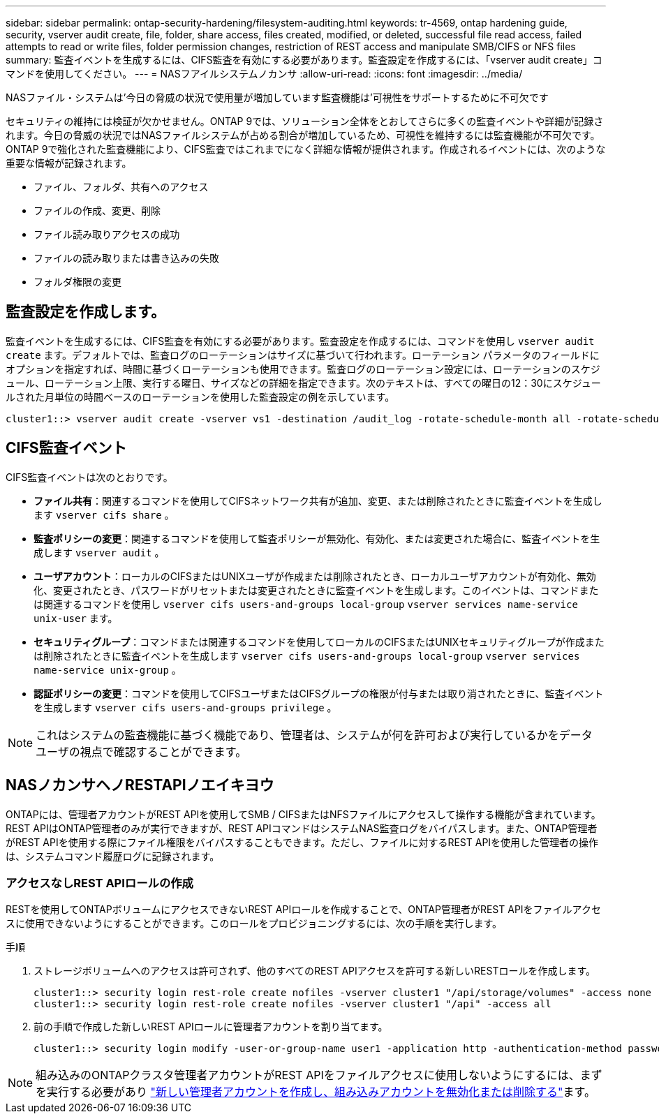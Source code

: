 ---
sidebar: sidebar 
permalink: ontap-security-hardening/filesystem-auditing.html 
keywords: tr-4569, ontap hardening guide, security, vserver audit create, file, folder, share access, files created, modified, or deleted, successful file read access, failed attempts to read or write files, folder permission changes, restriction of REST access and manipulate SMB/CIFS or NFS files 
summary: 監査イベントを生成するには、CIFS監査を有効にする必要があります。監査設定を作成するには、「vserver audit create」コマンドを使用してください。 
---
= NASフアイルシステムノカンサ
:allow-uri-read: 
:icons: font
:imagesdir: ../media/


[role="lead"]
NASファイル・システムは'今日の脅威の状況で使用量が増加しています監査機能は'可視性をサポートするために不可欠です

セキュリティの維持には検証が欠かせません。ONTAP 9では、ソリューション全体をとおしてさらに多くの監査イベントや詳細が記録されます。今日の脅威の状況ではNASファイルシステムが占める割合が増加しているため、可視性を維持するには監査機能が不可欠です。ONTAP 9で強化された監査機能により、CIFS監査ではこれまでになく詳細な情報が提供されます。作成されるイベントには、次のような重要な情報が記録されます。

* ファイル、フォルダ、共有へのアクセス
* ファイルの作成、変更、削除
* ファイル読み取りアクセスの成功
* ファイルの読み取りまたは書き込みの失敗
* フォルダ権限の変更




== 監査設定を作成します。

監査イベントを生成するには、CIFS監査を有効にする必要があります。監査設定を作成するには、コマンドを使用し `vserver audit create` ます。デフォルトでは、監査ログのローテーションはサイズに基づいて行われます。ローテーション パラメータのフィールドにオプションを指定すれば、時間に基づくローテーションも使用できます。監査ログのローテーション設定には、ローテーションのスケジュール、ローテーション上限、実行する曜日、サイズなどの詳細を指定できます。次のテキストは、すべての曜日の12：30にスケジュールされた月単位の時間ベースのローテーションを使用した監査設定の例を示しています。

[listing]
----
cluster1::> vserver audit create -vserver vs1 -destination /audit_log -rotate-schedule-month all -rotate-schedule-dayofweek all -rotate-schedule-hour 12 -rotate-schedule-minute 30
----


== CIFS監査イベント

CIFS監査イベントは次のとおりです。

* *ファイル共有*：関連するコマンドを使用してCIFSネットワーク共有が追加、変更、または削除されたときに監査イベントを生成します `vserver cifs share` 。
* *監査ポリシーの変更*：関連するコマンドを使用して監査ポリシーが無効化、有効化、または変更された場合に、監査イベントを生成します `vserver audit` 。
* *ユーザアカウント*：ローカルのCIFSまたはUNIXユーザが作成または削除されたとき、ローカルユーザアカウントが有効化、無効化、変更されたとき、パスワードがリセットまたは変更されたときに監査イベントを生成します。このイベントは、コマンドまたは関連するコマンドを使用し `vserver cifs users-and-groups local-group` `vserver services name-service unix-user` ます。
* *セキュリティグループ*：コマンドまたは関連するコマンドを使用してローカルのCIFSまたはUNIXセキュリティグループが作成または削除されたときに監査イベントを生成します `vserver cifs users-and-groups local-group` `vserver services name-service unix-group` 。
* *認証ポリシーの変更*：コマンドを使用してCIFSユーザまたはCIFSグループの権限が付与または取り消されたときに、監査イベントを生成します `vserver cifs users-and-groups privilege` 。



NOTE: これはシステムの監査機能に基づく機能であり、管理者は、システムが何を許可および実行しているかをデータ ユーザの視点で確認することができます。



== NASノカンサヘノRESTAPIノエイキヨウ

ONTAPには、管理者アカウントがREST APIを使用してSMB / CIFSまたはNFSファイルにアクセスして操作する機能が含まれています。REST APIはONTAP管理者のみが実行できますが、REST APIコマンドはシステムNAS監査ログをバイパスします。また、ONTAP管理者がREST APIを使用する際にファイル権限をバイパスすることもできます。ただし、ファイルに対するREST APIを使用した管理者の操作は、システムコマンド履歴ログに記録されます。



=== アクセスなしREST APIロールの作成

RESTを使用してONTAPボリュームにアクセスできないREST APIロールを作成することで、ONTAP管理者がREST APIをファイルアクセスに使用できないようにすることができます。このロールをプロビジョニングするには、次の手順を実行します。

.手順
. ストレージボリュームへのアクセスは許可されず、他のすべてのREST APIアクセスを許可する新しいRESTロールを作成します。
+
[listing]
----
cluster1::> security login rest-role create nofiles -vserver cluster1 "/api/storage/volumes" -access none
cluster1::> security login rest-role create nofiles -vserver cluster1 "/api" -access all
----
. 前の手順で作成した新しいREST APIロールに管理者アカウントを割り当てます。
+
[listing]
----
cluster1::> security login modify -user-or-group-name user1 -application http -authentication-method password -vserver cluster1 -role nofile
----



NOTE: 組み込みのONTAPクラスタ管理者アカウントがREST APIをファイルアクセスに使用しないようにするには、まずを実行する必要があり link:../ontap-security-hardening/default-admin-accounts.html["新しい管理者アカウントを作成し、組み込みアカウントを無効化または削除する"]ます。
